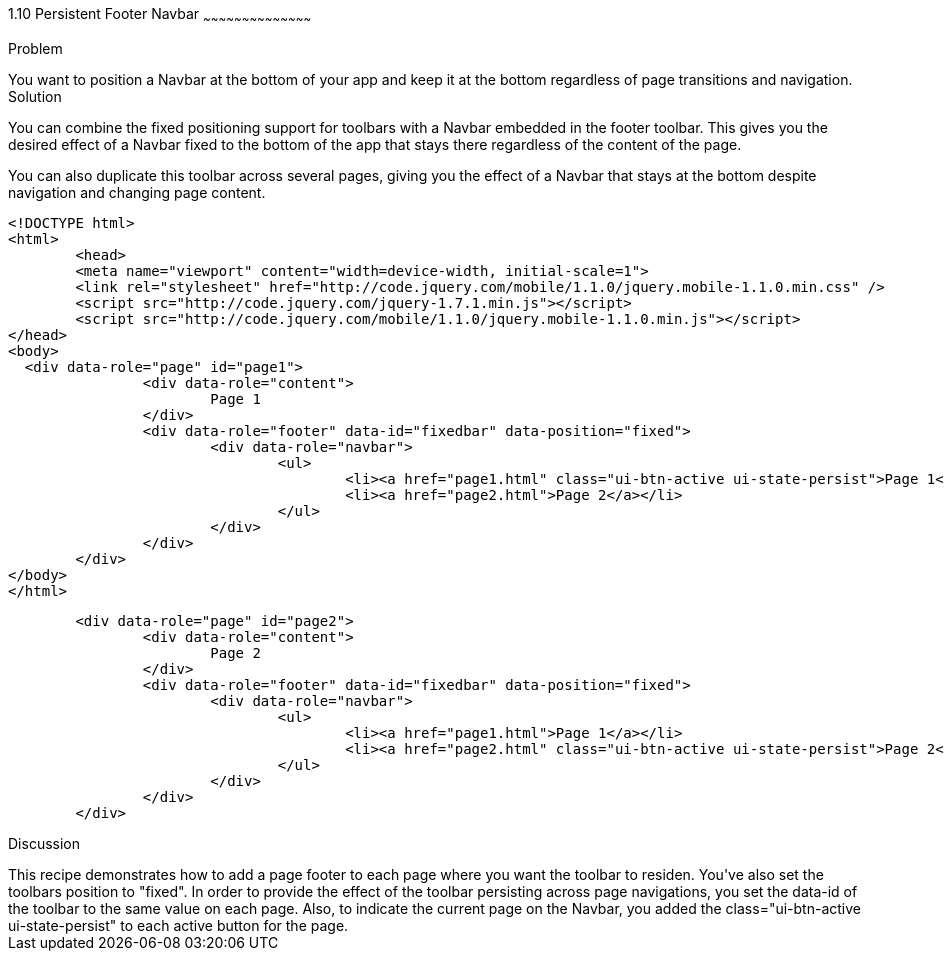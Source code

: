 ////

Author: Max Lynch <maxlynch@uwalumni.com>
Chapter Leader approved: <date>
Copy edited: <date>
Tech edited: <date>

////

1.10 Persistent Footer Navbar
~~~~~~~~~~~~~~~~~~~~~~~~~~~~~~~~~~~~~~~~~~

Problem
++++++++++++++++++++++++++++++++++++++++++++
You want to position a Navbar at the bottom of your app and keep it at the bottom regardless of page transitions and navigation.

Solution
++++++++++++++++++++++++++++++++++++++++++++
You can combine the fixed positioning support for toolbars with a Navbar embedded in the footer toolbar. This gives you the desired effect of a Navbar fixed to the bottom of the app that stays there regardless of the content of the page.

You can also duplicate this toolbar across several pages, giving you the effect of a Navbar that stays at the bottom despite navigation and changing page content.

[source, html]
----
<!DOCTYPE html> 
<html> 
	<head> 
	<meta name="viewport" content="width=device-width, initial-scale=1"> 
	<link rel="stylesheet" href="http://code.jquery.com/mobile/1.1.0/jquery.mobile-1.1.0.min.css" />
	<script src="http://code.jquery.com/jquery-1.7.1.min.js"></script>
	<script src="http://code.jquery.com/mobile/1.1.0/jquery.mobile-1.1.0.min.js"></script>
</head> 
<body>
  <div data-role="page" id="page1">
		<div data-role="content">
			Page 1
		</div>
		<div data-role="footer" data-id="fixedbar" data-position="fixed">
			<div data-role="navbar">
				<ul>
					<li><a href="page1.html" class="ui-btn-active ui-state-persist">Page 1</a></li>
					<li><a href="page2.html">Page 2</a></li>
				</ul>
			</div>
		</div>
	</div>
</body>
</html>
----

[source, html]
----
	<div data-role="page" id="page2">
		<div data-role="content">
			Page 2
		</div>
		<div data-role="footer" data-id="fixedbar" data-position="fixed">
			<div data-role="navbar">
				<ul>
					<li><a href="page1.html">Page 1</a></li>
					<li><a href="page2.html" class="ui-btn-active ui-state-persist">Page 2</a></li>
				</ul>
			</div>
		</div>
	</div>
----
 
Discussion
++++++++++++++++++++++++++++++++++++++++++++
This recipe demonstrates how to add a page footer to each page where you want the toolbar to residen. You've also set the toolbars position to "fixed". In order to provide the effect of the toolbar persisting across page navigations, you set the data-id of the toolbar to the same value on each page. Also, to indicate the current page on the Navbar, you added the class="ui-btn-active ui-state-persist" to each active button for the page. 
